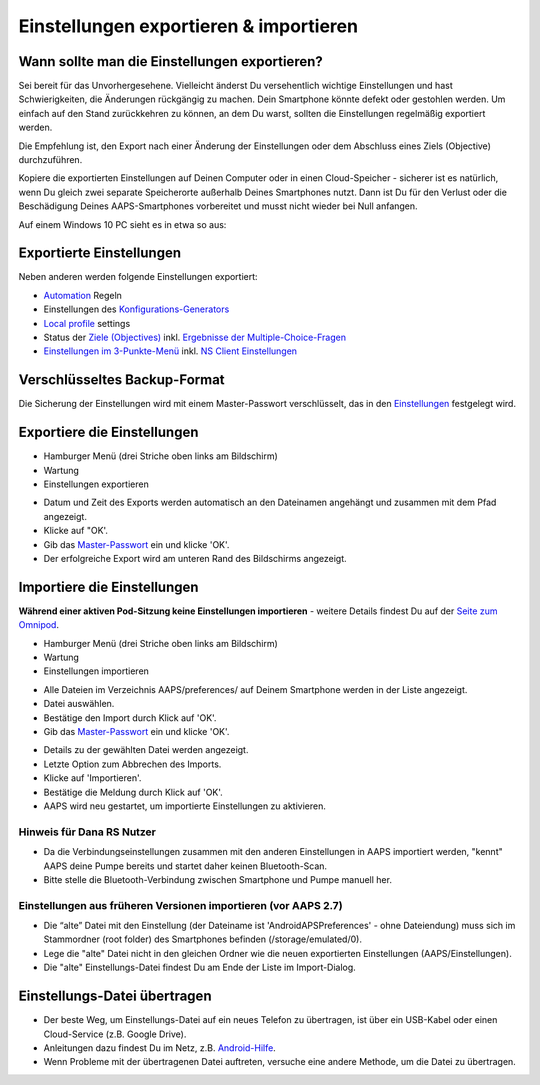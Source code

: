 Einstellungen exportieren & importieren
**************************************************

Wann sollte man die Einstellungen exportieren?
==================================================
Sei bereit für das Unvorhergesehene. Vielleicht änderst Du versehentlich wichtige Einstellungen und hast Schwierigkeiten, die Änderungen rückgängig zu machen. Dein Smartphone könnte defekt oder gestohlen werden. Um einfach auf den Stand zurückkehren zu können, an dem Du warst, sollten die Einstellungen regelmäßig exportiert werden.

Die Empfehlung ist, den Export nach einer Änderung der Einstellungen oder dem Abschluss eines Ziels (Objective) durchzuführen. 

Kopiere die exportierten Einstellungen auf Deinen Computer oder in einen Cloud-Speicher - sicherer ist es natürlich, wenn Du gleich zwei separate Speicherorte außerhalb Deines Smartphones nutzt. Dann ist Du für den Verlust oder die Beschädigung Deines AAPS-Smartphones vorbereitet und musst nicht wieder bei Null anfangen.

Auf einem Windows 10 PC sieht es in etwa so aus:
  
.. image:: ../images/AAPS_ExImportSettingsWin.png
  :alt: AndroidAPS Preferences Datei - Smartphone mit PC verbunden

Exportierte Einstellungen
==================================================
Neben anderen werden folgende Einstellungen exportiert:

* `Automation <../Usage/Automation.html>`_ Regeln
* Einstellungen des `Konfigurations-Generators <../Configuration/Config-Builder.html>`_
* `Local profile <../Configuration/Config-Builder.html#local-profile>`_ settings
* Status der `Ziele (Objectives) <../Usage/Objectives.html>`_ inkl. `Ergebnisse der Multiple-Choice-Fragen <../Usage/Objectives.html#ziel-3-belege-dein-wissen>`_
* `Einstellungen im 3-Punkte-Menü <../Configuration/Preferences.html>`__ inkl. `NS Client Einstellungen <../Configuration/Preferences.html#nightscout-client>`_

Verschlüsseltes Backup-Format
==================================================
Die Sicherung der Einstellungen wird mit einem Master-Passwort verschlüsselt, das in den `Einstellungen <../Configuration/Preferences.html#master-passwort>`__ festgelegt wird.


Exportiere die Einstellungen
==================================================
* Hamburger Menü (drei Striche oben links am Bildschirm)
* Wartung
* Einstellungen exportieren

.. image:: ../images/AAPS_ExportSettings1.png
  :alt: AndroidAPS Export der Einstellungen 1

* Datum und Zeit des Exports werden automatisch an den Dateinamen angehängt und zusammen mit dem Pfad angezeigt.
* Klicke auf "OK'.
* Gib das `Master-Passwort <../Configuration/Preferences.html#master-passwort>`__ ein und klicke 'OK'.
* Der erfolgreiche Export wird am unteren Rand des Bildschirms angezeigt.

.. image:: ../images/AAPS_ExportSettings2.png
  :alt: AndroidAPS Export der Einstellungen 2
  
Importiere die Einstellungen
==================================================
**Während einer aktiven Pod-Sitzung keine Einstellungen importieren** - weitere Details findest Du auf der `Seite zum Omnipod <../Configuration/OmnipodEros.html#import-settings-from-previous-aaps>`_.

* Hamburger Menü (drei Striche oben links am Bildschirm)
* Wartung
* Einstellungen importieren

.. image:: ../images/AAPS_ImportSettings1.png
  :alt: AndroidAPS Import der Einstellungen 1

* Alle Dateien im Verzeichnis AAPS/preferences/ auf Deinem Smartphone werden in der Liste angezeigt.
* Datei auswählen.
* Bestätige den Import durch Klick auf 'OK'.
* Gib das `Master-Passwort <../Configuration/Preferences.html#master-passwort>`__ ein und klicke 'OK'.

.. image:: ../images/AAPS_ImportSettings2.png
  :alt: AndroidAPS Import der Einstellungen 2

* Details zu der gewählten Datei werden angezeigt.
* Letzte Option zum Abbrechen des Imports.
* Klicke auf 'Importieren'.
* Bestätige die Meldung durch Klick auf 'OK'.
* AAPS wird neu gestartet, um importierte Einstellungen zu aktivieren.

Hinweis für Dana RS Nutzer
------------------------------------------------------------
* Da die Verbindungseinstellungen zusammen mit den anderen Einstellungen in AAPS importiert werden, "kennt" AAPS deine Pumpe bereits und startet daher keinen Bluetooth-Scan. 
* Bitte stelle die Bluetooth-Verbindung zwischen Smartphone und Pumpe manuell her.

Einstellungen aus früheren Versionen importieren (vor AAPS 2.7)
------------------------------------------------------------
* Die “alte” Datei mit den Einstellung (der Dateiname ist 'AndroidAPSPreferences' - ohne Dateiendung) muss sich im Stammordner (root folder) des Smartphones befinden (/storage/emulated/0).
* Lege die "alte" Datei nicht in den gleichen Ordner wie die neuen exportierten Einstellungen (AAPS/Einstellungen).
* Die "alte" Einstellungs-Datei findest Du am Ende der Liste im Import-Dialog.

Einstellungs-Datei übertragen
==================================================
* Der beste Weg, um Einstellungs-Datei auf ein neues Telefon zu übertragen, ist über ein USB-Kabel oder einen Cloud-Service (z.B. Google Drive).
* Anleitungen dazu findest Du im Netz, z.B. `Android-Hilfe <https://support.google.com/android/answer/9064445?hl=de>`_.
* Wenn Probleme mit der übertragenen Datei auftreten, versuche eine andere Methode, um die Datei zu übertragen.
